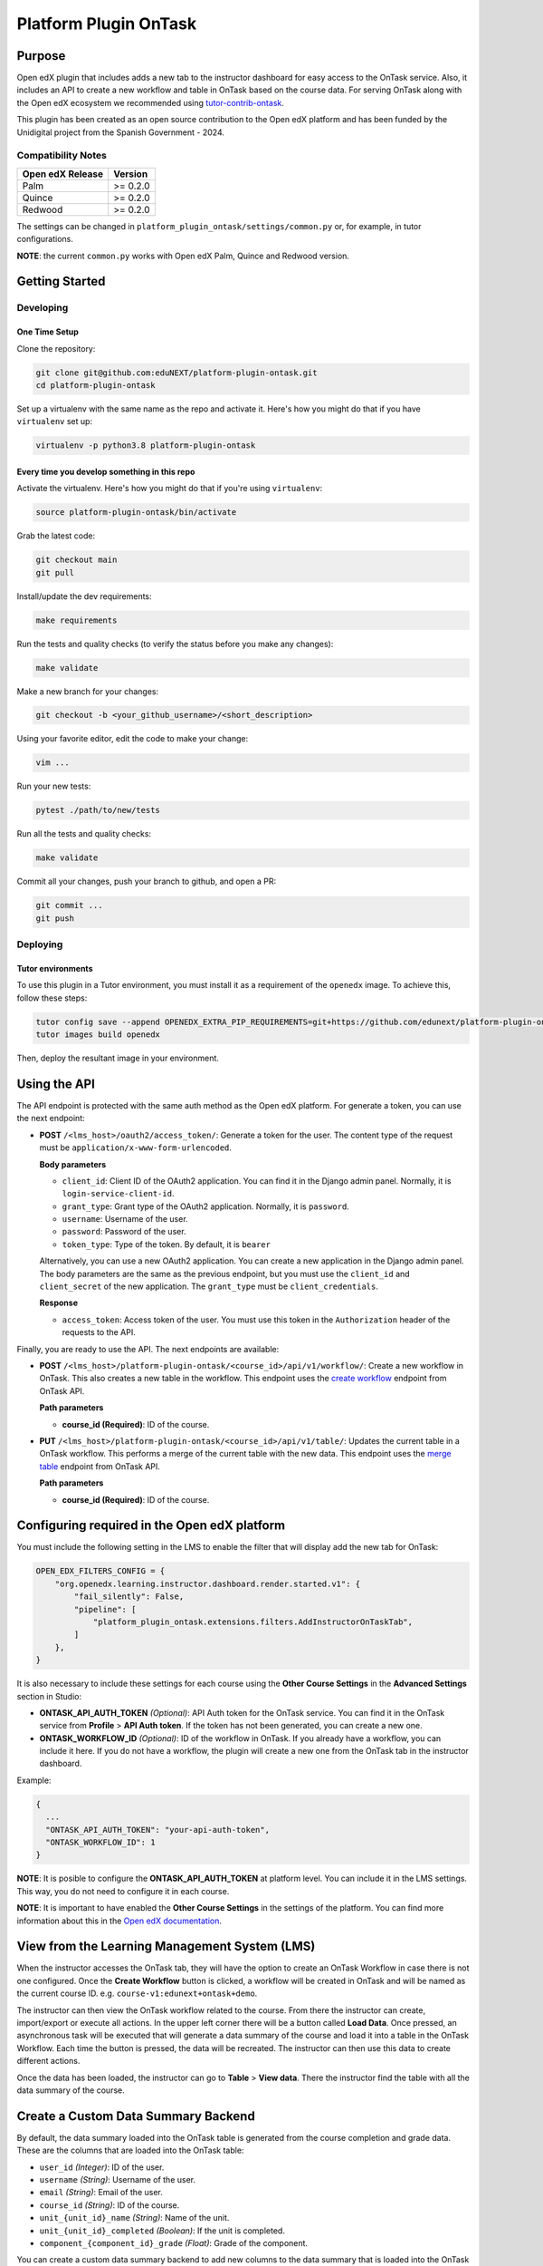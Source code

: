 Platform Plugin OnTask
########################

|ci-badge| |license-badge| |status-badge|


Purpose
*******

Open edX plugin that includes adds a new tab to the instructor dashboard for
easy access to the OnTask service. Also, it includes an API to create a new
workflow and table in OnTask based on the course data. For serving OnTask along
with the Open edX ecosystem we recommended using `tutor-contrib-ontask`_.

This plugin has been created as an open source contribution to the Open edX
platform and has been funded by the Unidigital project from the Spanish
Government - 2024.

.. _tutor-contrib-ontask: https://github.com/eduNEXT/tutor-contrib-ontask/

Compatibility Notes
===================

+------------------+--------------+
| Open edX Release | Version      |
+==================+==============+
| Palm             | >= 0.2.0     |
+------------------+--------------+
| Quince           | >= 0.2.0     |
+------------------+--------------+
| Redwood          | >= 0.2.0     |
+------------------+--------------+

The settings can be changed in ``platform_plugin_ontask/settings/common.py``
or, for example, in tutor configurations.

**NOTE**: the current ``common.py`` works with Open edX Palm, Quince and
Redwood version.


Getting Started
***************

Developing
==========

One Time Setup
--------------

Clone the repository:

.. code-block:: bash

  git clone git@github.com:eduNEXT/platform-plugin-ontask.git
  cd platform-plugin-ontask

Set up a virtualenv with the same name as the repo and activate it. Here's how
you might do that if you have ``virtualenv`` set up:

.. code-block:: bash

  virtualenv -p python3.8 platform-plugin-ontask

Every time you develop something in this repo
---------------------------------------------

Activate the virtualenv. Here's how you might do that if you're using
``virtualenv``:

.. code-block:: bash

  source platform-plugin-ontask/bin/activate

Grab the latest code:

.. code-block:: bash

  git checkout main
  git pull

Install/update the dev requirements:

.. code-block:: bash

  make requirements

Run the tests and quality checks (to verify the status before you make any
changes):

.. code-block:: bash

  make validate

Make a new branch for your changes:

.. code-block:: bash

  git checkout -b <your_github_username>/<short_description>

Using your favorite editor, edit the code to make your change:

.. code-block:: bash

  vim ...

Run your new tests:

.. code-block:: bash

  pytest ./path/to/new/tests

Run all the tests and quality checks:

.. code-block:: bash

  make validate

Commit all your changes, push your branch to github, and open a PR:

.. code-block:: bash

  git commit ...
  git push

Deploying
==========

Tutor environments
------------------

To use this plugin in a Tutor environment, you must install it as a requirement
of the ``openedx`` image. To achieve this, follow these steps:

.. code-block:: bash

    tutor config save --append OPENEDX_EXTRA_PIP_REQUIREMENTS=git+https://github.com/edunext/platform-plugin-ontask@vX.Y.Z
    tutor images build openedx

Then, deploy the resultant image in your environment.


Using the API
*************

The API endpoint is protected with the same auth method as the Open edX
platform. For generate a token, you can use the next endpoint:

- **POST** ``/<lms_host>/oauth2/access_token/``: Generate a token for the user.
  The content type of the request must be ``application/x-www-form-urlencoded``.

  **Body parameters**

  - ``client_id``: Client ID of the OAuth2 application. You can find it in the
    Django admin panel. Normally, it is ``login-service-client-id``.
  - ``grant_type``: Grant type of the OAuth2 application. Normally, it is
    ``password``.
  - ``username``: Username of the user.
  - ``password``: Password of the user.
  - ``token_type``: Type of the token. By default, it is ``bearer``

  Alternatively, you can use a new OAuth2 application. You can create a new
  application in the Django admin panel. The body parameters are the same as
  the previous endpoint, but you must use the ``client_id`` and ``client_secret``
  of the new application. The ``grant_type`` must be ``client_credentials``.

  **Response**

  - ``access_token``: Access token of the user. You must use this token in the
    ``Authorization`` header of the requests to the API.

Finally, you are ready to use the API. The next endpoints are available:

- **POST** ``/<lms_host>/platform-plugin-ontask/<course_id>/api/v1/workflow/``:
  Create a new workflow in OnTask. This also creates a new table in the workflow.
  This endpoint uses the `create workflow`_ endpoint from OnTask API.

  **Path parameters**

  - **course_id (Required)**: ID of the course.

- **PUT** ``/<lms_host>/platform-plugin-ontask/<course_id>/api/v1/table/``:
  Updates the current table in a OnTask workflow. This performs a merge of the
  current table with the new data. This endpoint uses the `merge table`_
  endpoint from OnTask API.

  **Path parameters**

  - **course_id (Required)**: ID of the course.

.. _create workflow: https://ontask-version-b.readthedocs.io/en/latest/Tutorial/Tasks/api_browse.html#workflow-api
.. _merge table: https://ontask-version-b.readthedocs.io/en/latest/Tutorial/Tasks/api_browse.html#table-api


Configuring required in the Open edX platform
*********************************************

You must include the following setting in the LMS to enable the filter that
will display add the new tab for OnTask:

.. code-block:: python

    OPEN_EDX_FILTERS_CONFIG = {
        "org.openedx.learning.instructor.dashboard.render.started.v1": {
            "fail_silently": False,
            "pipeline": [
                "platform_plugin_ontask.extensions.filters.AddInstructorOnTaskTab",
            ]
        },
    }

It is also necessary to include these settings for each course using the
**Other Course Settings** in the **Advanced Settings** section in Studio:

- **ONTASK_API_AUTH_TOKEN** *(Optional)*: API Auth token for the OnTask
  service. You can find it in the OnTask service from **Profile** >
  **API Auth token**. If the token has not been generated, you can create
  a new one.
- **ONTASK_WORKFLOW_ID** *(Optional)*: ID of the workflow in OnTask. If you
  already have a workflow, you can include it here. If you do not have a
  workflow, the plugin will create a new one from the OnTask tab in the
  instructor dashboard.

Example:

.. code-block:: json

  {
    ...
    "ONTASK_API_AUTH_TOKEN": "your-api-auth-token",
    "ONTASK_WORKFLOW_ID": 1
  }

**NOTE**: It is posible to configure the **ONTASK_API_AUTH_TOKEN** at platform
level. You can include it in the LMS settings. This way, you do not need to
configure it in each course.

**NOTE**: It is important to have enabled the **Other Course Settings** in the
settings of the platform. You can find more information about this in the
`Open edX documentation`_.

.. _Open edX documentation: https://edx.readthedocs.io/projects/edx-installing-configuring-and-running/en/latest/configuration/enable_custom_course_settings.html


View from the Learning Management System (LMS)
**********************************************

When the instructor accesses the OnTask tab, they will have the option to
create an OnTask Workflow in case there is not one configured. Once the
**Create Workflow** button is clicked, a workflow will be created in OnTask and
will be named as the current course ID. e.g. ``course-v1:edunext+ontask+demo``.

.. image:: https://github.com/user-attachments/assets/efc836ac-bdbb-4857-8791-cfb1602b820f

The instructor can then view the OnTask workflow related to the course. From
there the instructor can create, import/export or execute all actions. In the
upper left corner there will be a button called **Load Data**. Once pressed, an
asynchronous task will be executed that will generate a data summary of the
course and load it into a table in the OnTask Workflow. Each time the button is
pressed, the data will be recreated. The instructor can then use this data to
create different actions.

.. image:: https://github.com/user-attachments/assets/c7d4fe5c-c2d0-4d81-975d-1766912568c1

Once the data has been loaded, the instructor can go to **Table** > **View
data**. There the instructor find the table with all the data summary of the
course.

.. image:: https://github.com/user-attachments/assets/05a416d6-a29f-4fbd-9508-61ed8b9575c5


Create a Custom Data Summary Backend
*********************************************

By default, the data summary loaded into the OnTask table is generated from the
course completion and grade data. These are the columns that are loaded into
the OnTask table:

- ``user_id`` *(Integer)*: ID of the user.
- ``username`` *(String)*: Username of the user.
- ``email`` *(String)*: Email of the user.
- ``course_id`` *(String)*: ID of the course.
- ``unit_{unit_id}_name`` *(String)*: Name of the unit.
- ``unit_{unit_id}_completed`` *(Boolean)*: If the unit is completed.
- ``component_{component_id}_grade`` *(Float)*: Grade of the component.

You can create a custom data summary backend to add new columns to the data
summary that is loaded into the OnTask table. To do this, follow these steps:

1. Create a new file in the ``data_summary`` directory with the name of the
   backend, e.g., ``custom.py``
2. Create a class that inherits from ``DataSummary``, e.g.,
   ``CustomDataSummary(DataSummary)``
3. Implement the ``get_data_summary`` method to return the data summary. The
   method must return a dictionary where each key is the column name and the
   value is other dictionary with the ID as key, and the value as the value of
   the column.

   .. code-block:: python

      class CustomDataSummary(DataSummary):
        """Custom data summary for example purposes."""

        def get_data_summary(self) -> dict:
          """
          Get a custom data summary.

          Returns:
              dict: A custom data summary.
          """
          data_frame = {
              "user_id": {"0": 1},
              "unit_a7e390b77964476fb9924f0bc194da4c_custom_value": {"0": False},
              "unit_a7e390b77964476fb9924f0bc194da4c_another_custom_value": {"0": "value"},
          }
          return data_frame

   **NOTE**: The dataframe must include at least the ``user_id`` column. This
   is important when merge the data with the current OnTask table.

4. Edit the ``ONTASK_DATA_SUMMARY_CLASSES`` setting in the ``common.py`` file
   to include the new backend in the list of backends.

   .. code-block:: python

      settings.ONTASK_DATA_SUMMARY_CLASSES = [
        # ...Another data summary backends
        "platform_plugin_ontask.datasummary.backends.custom.CustomDataSummary"
      ]

   **NOTE**: The ``UnitCompletionDataSummary`` and ``ComponentGradeDataSummary``
   are the default data summary backends. If you do not want to use them, you
   can do so by removing them from the ``ONTASK_DATA_SUMMARY_CLASSES`` setting.

Getting Help
************

If you're having trouble, we have discussion forums at `discussions`_ where you
can connect with others in the community.

Our real-time conversations are on Slack. You can request a
`Slack invitation`_, then join our `community Slack workspace`_.

For anything non-trivial, the best path is to open an `issue`_ in this
repository with as many details about the issue you are facing as you
can provide.

For more information about these options, see the `Getting Help`_ page.

.. _discussions: https://discuss.openedx.org
.. _Slack invitation: https://openedx.org/slack
.. _community Slack workspace: https://openedx.slack.com/
.. _issue: https://github.com/eduNEXT/platform-plugin-ontask/issues
.. _Getting Help: https://openedx.org/getting-help


License
*******

The code in this repository is licensed under the AGPL 3.0 unless
otherwise noted.

Please see `LICENSE.txt <LICENSE.txt>`_ for details.


Contributing
************

Contributions are very welcome. Please read `How To Contribute`_ for details.

This project is currently accepting all types of contributions, bug fixes,
security fixes, maintenance work, or new features.  However, please make sure
to have a discussion about your new feature idea with the maintainers prior to
beginning development to maximize the chances of your change being accepted.
You can start a conversation by creating a new issue on this repo summarizing
your idea.

.. _How To Contribute: https://openedx.org/r/how-to-contribute

Reporting Security Issues
*************************

Please do not report security issues in public. Please email security@edunext.co.

.. It's not required by our contractor at the moment but can be published later
.. .. |pypi-badge| image:: https://img.shields.io/pypi/v/platform-plugin-ontask.svg
    :target: https://pypi.python.org/pypi/platform-plugin-ontask/
    :alt: PyPI

.. |ci-badge| image:: https://github.com/eduNEXT/platform-plugin-ontask/actions/workflows/ci.yml/badge.svg?branch=main
    :target: https://github.com/eduNEXT/platform-plugin-ontask/actions
    :alt: CI

.. |license-badge| image:: https://img.shields.io/github/license/eduNEXT/platform-plugin-ontask.svg
    :target: https://github.com/eduNEXT/platform-plugin-ontask/blob/main/LICENSE.txt
    :alt: License

..  |status-badge| image:: https://img.shields.io/badge/Status-Maintained-brightgreen
.. .. |status-badge| image:: https://img.shields.io/badge/Status-Experimental-yellow
.. .. |status-badge| image:: https://img.shields.io/badge/Status-Deprecated-orange
.. .. |status-badge| image:: https://img.shields.io/badge/Status-Unsupported-red
